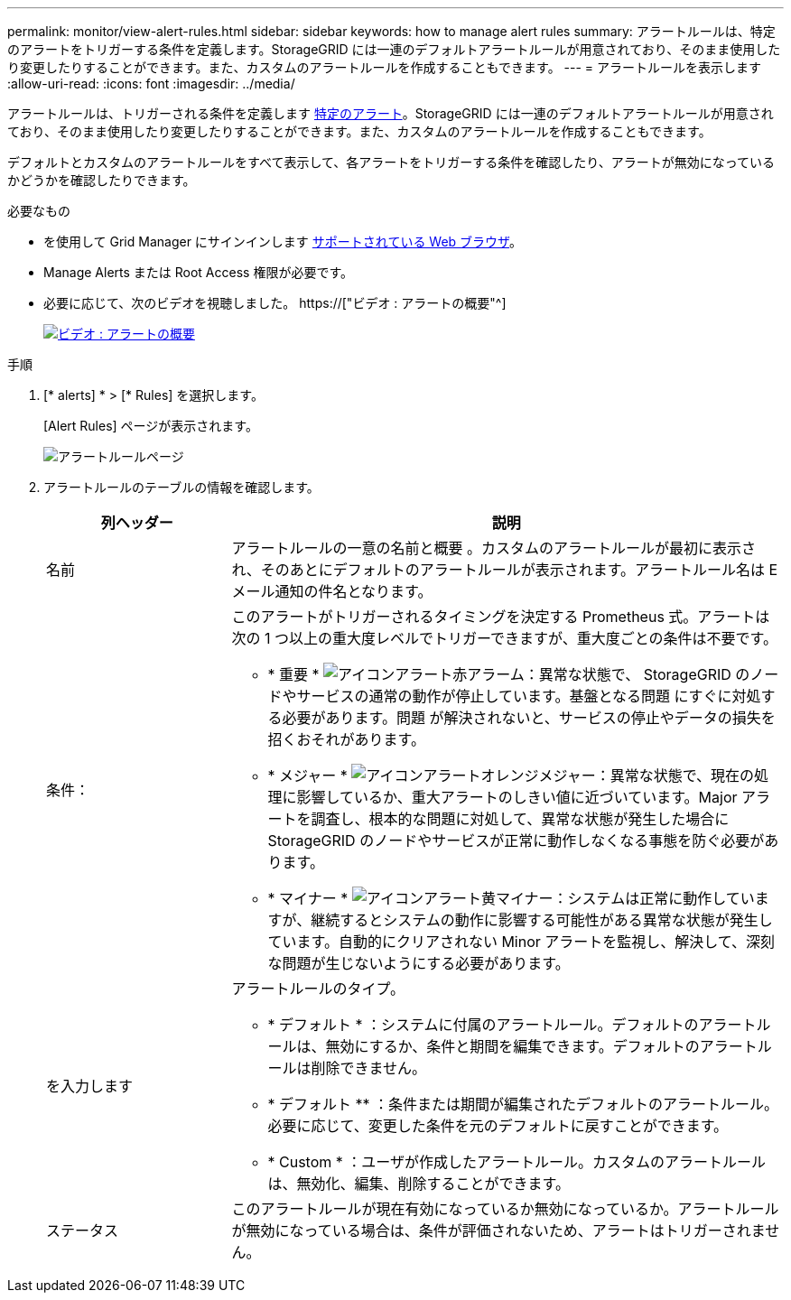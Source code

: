 ---
permalink: monitor/view-alert-rules.html 
sidebar: sidebar 
keywords: how to manage alert rules 
summary: アラートルールは、特定のアラートをトリガーする条件を定義します。StorageGRID には一連のデフォルトアラートルールが用意されており、そのまま使用したり変更したりすることができます。また、カスタムのアラートルールを作成することもできます。 
---
= アラートルールを表示します
:allow-uri-read: 
:icons: font
:imagesdir: ../media/


[role="lead"]
アラートルールは、トリガーされる条件を定義します xref:alerts-reference.adoc[特定のアラート]。StorageGRID には一連のデフォルトアラートルールが用意されており、そのまま使用したり変更したりすることができます。また、カスタムのアラートルールを作成することもできます。

デフォルトとカスタムのアラートルールをすべて表示して、各アラートをトリガーする条件を確認したり、アラートが無効になっているかどうかを確認したりできます。

.必要なもの
* を使用して Grid Manager にサインインします xref:../admin/web-browser-requirements.adoc[サポートされている Web ブラウザ]。
* Manage Alerts または Root Access 権限が必要です。
* 必要に応じて、次のビデオを視聴しました。 https://["ビデオ : アラートの概要"^]
+
[link=https://netapp.hosted.panopto.com/Panopto/Pages/Viewer.aspx?id=2680a74f-070c-41c2-bcd3-acc5013c9cdd]
image::../media/video-screenshot-alert-overview.png[ビデオ : アラートの概要]



.手順
. [* alerts] * > [* Rules] を選択します。
+
[Alert Rules] ページが表示されます。

+
image::../media/alert_rules_page.png[アラートルールページ]

. アラートルールのテーブルの情報を確認します。
+
[cols="1a,3a"]
|===
| 列ヘッダー | 説明 


 a| 
名前
 a| 
アラートルールの一意の名前と概要 。カスタムのアラートルールが最初に表示され、そのあとにデフォルトのアラートルールが表示されます。アラートルール名は E メール通知の件名となります。



 a| 
条件：
 a| 
このアラートがトリガーされるタイミングを決定する Prometheus 式。アラートは次の 1 つ以上の重大度レベルでトリガーできますが、重大度ごとの条件は不要です。

** * 重要 * image:../media/icon_alert_red_critical.png["アイコンアラート赤アラーム"]：異常な状態で、 StorageGRID のノードやサービスの通常の動作が停止しています。基盤となる問題 にすぐに対処する必要があります。問題 が解決されないと、サービスの停止やデータの損失を招くおそれがあります。
** * メジャー * image:../media/icon_alert_orange_major.png["アイコンアラートオレンジメジャー"]：異常な状態で、現在の処理に影響しているか、重大アラートのしきい値に近づいています。Major アラートを調査し、根本的な問題に対処して、異常な状態が発生した場合に StorageGRID のノードやサービスが正常に動作しなくなる事態を防ぐ必要があります。
** * マイナー * image:../media/icon_alert_yellow_minor.png["アイコンアラート黄マイナー"]：システムは正常に動作していますが、継続するとシステムの動作に影響する可能性がある異常な状態が発生しています。自動的にクリアされない Minor アラートを監視し、解決して、深刻な問題が生じないようにする必要があります。




 a| 
を入力します
 a| 
アラートルールのタイプ。

** * デフォルト * ：システムに付属のアラートルール。デフォルトのアラートルールは、無効にするか、条件と期間を編集できます。デフォルトのアラートルールは削除できません。
** * デフォルト ** ：条件または期間が編集されたデフォルトのアラートルール。必要に応じて、変更した条件を元のデフォルトに戻すことができます。
** * Custom * ：ユーザが作成したアラートルール。カスタムのアラートルールは、無効化、編集、削除することができます。




 a| 
ステータス
 a| 
このアラートルールが現在有効になっているか無効になっているか。アラートルールが無効になっている場合は、条件が評価されないため、アラートはトリガーされません。

|===

